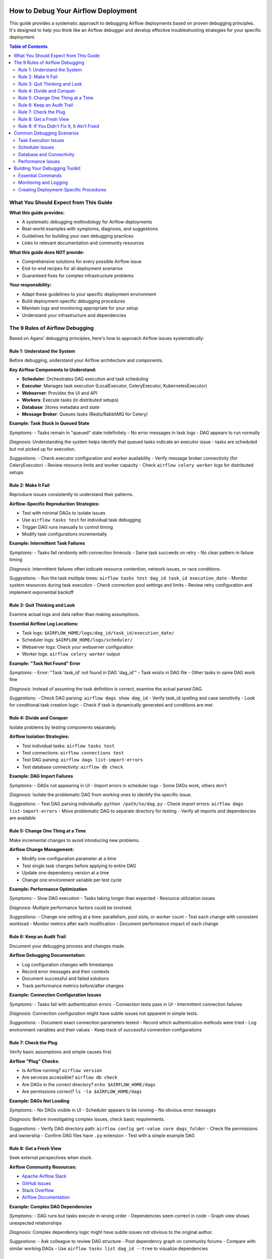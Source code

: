  .. Licensed to the Apache Software Foundation (ASF) under one
    or more contributor license agreements.  See the NOTICE file
    distributed with this work for additional information
    regarding copyright ownership.  The ASF licenses this file
    to you under the Apache License, Version 2.0 (the
    "License"); you may not use this file except in compliance
    with the License.  You may obtain a copy of the License at

 ..   http://www.apache.org/licenses/LICENSE-2.0

 .. Unless required by applicable law or agreed to in writing,
    software distributed under the License is distributed on an
    "AS IS" BASIS, WITHOUT WARRANTIES OR CONDITIONS OF ANY
    KIND, either express or implied.  See the License for the
    specific language governing permissions and limitations
    under the License.

.. _troubleshooting:

How to Debug Your Airflow Deployment
=====================================

This guide provides a systematic approach to debugging Airflow deployments based on proven debugging principles. It's designed to help you think like an Airflow debugger and develop effective troubleshooting strategies for your specific deployment.

.. contents:: Table of Contents
   :local:
   :depth: 2

What You Should Expect from This Guide
---------------------------------------

**What this guide provides:**

- A systematic debugging methodology for Airflow deployments
- Real-world examples with symptoms, diagnosis, and suggestions
- Guidelines for building your own debugging practices
- Links to relevant documentation and community resources

**What this guide does NOT provide:**

- Comprehensive solutions for every possible Airflow issue
- End-to-end recipes for all deployment scenarios
- Guaranteed fixes for complex infrastructure problems

**Your responsibility:**

- Adapt these guidelines to your specific deployment environment
- Build deployment-specific debugging procedures
- Maintain logs and monitoring appropriate for your setup
- Understand your infrastructure and dependencies

The 9 Rules of Airflow Debugging
---------------------------------

Based on Agans' debugging principles, here's how to approach Airflow issues systematically:

Rule 1: Understand the System
^^^^^^^^^^^^^^^^^^^^^^^^^^^^^^

Before debugging, understand your Airflow architecture and components.

**Key Airflow Components to Understand:**

- **Scheduler**: Orchestrates DAG execution and task scheduling
- **Executor**: Manages task execution (LocalExecutor, CeleryExecutor, KubernetesExecutor)
- **Webserver**: Provides the UI and API
- **Workers**: Execute tasks (in distributed setups)
- **Database**: Stores metadata and state
- **Message Broker**: Queues tasks (Redis/RabbitMQ for Celery)

**Example: Task Stuck in Queued State**

*Symptoms:*
- Tasks remain in "queued" state indefinitely
- No error messages in task logs
- DAG appears to run normally

*Diagnosis:*
Understanding the system helps identify that queued tasks indicate an executor issue - tasks are scheduled but not picked up for execution.

*Suggestions:*
- Check executor configuration and worker availability
- Verify message broker connectivity (for CeleryExecutor)
- Review resource limits and worker capacity
- Check ``airflow celery worker`` logs for distributed setups

Rule 2: Make It Fail
^^^^^^^^^^^^^^^^^^^^^

Reproduce issues consistently to understand their patterns.

**Airflow-Specific Reproduction Strategies:**

- Test with minimal DAGs to isolate issues
- Use ``airflow tasks test`` for individual task debugging
- Trigger DAG runs manually to control timing
- Modify task configurations incrementally

**Example: Intermittent Task Failures**

*Symptoms:*
- Tasks fail randomly with connection timeouts
- Same task succeeds on retry
- No clear pattern in failure timing

*Diagnosis:*
Intermittent failures often indicate resource contention, network issues, or race conditions.

*Suggestions:*
- Run the task multiple times: ``airflow tasks test dag_id task_id execution_date``
- Monitor system resources during task execution
- Check connection pool settings and limits
- Review retry configuration and implement exponential backoff

Rule 3: Quit Thinking and Look
^^^^^^^^^^^^^^^^^^^^^^^^^^^^^^^

Examine actual logs and data rather than making assumptions.

**Essential Airflow Log Locations:**

- Task logs: ``$AIRFLOW_HOME/logs/dag_id/task_id/execution_date/``
- Scheduler logs: ``$AIRFLOW_HOME/logs/scheduler/``
- Webserver logs: Check your webserver configuration
- Worker logs: ``airflow celery worker`` output

**Example: "Task Not Found" Error**

*Symptoms:*
- Error: "Task 'task_id' not found in DAG 'dag_id'"
- Task exists in DAG file
- Other tasks in same DAG work fine

*Diagnosis:*
Instead of assuming the task definition is correct, examine the actual parsed DAG.

*Suggestions:*
- Check DAG parsing: ``airflow dags show dag_id``
- Verify task_id spelling and case sensitivity
- Look for conditional task creation logic
- Check if task is dynamically generated and conditions are met

Rule 4: Divide and Conquer
^^^^^^^^^^^^^^^^^^^^^^^^^^^

Isolate problems by testing components separately.

**Airflow Isolation Strategies:**

- Test individual tasks: ``airflow tasks test``
- Test connections: ``airflow connections test``
- Test DAG parsing: ``airflow dags list-import-errors``
- Test database connectivity: ``airflow db check``

**Example: DAG Import Failures**

*Symptoms:*
- DAGs not appearing in UI
- Import errors in scheduler logs
- Some DAGs work, others don't

*Diagnosis:*
Isolate the problematic DAG from working ones to identify the specific issue.

*Suggestions:*
- Test DAG parsing individually: ``python /path/to/dag.py``
- Check import errors: ``airflow dags list-import-errors``
- Move problematic DAG to separate directory for testing
- Verify all imports and dependencies are available

Rule 5: Change One Thing at a Time
^^^^^^^^^^^^^^^^^^^^^^^^^^^^^^^^^^^

Make incremental changes to avoid introducing new problems.

**Airflow Change Management:**

- Modify one configuration parameter at a time
- Test single task changes before applying to entire DAG
- Update one dependency version at a time
- Change one environment variable per test cycle

**Example: Performance Optimization**

*Symptoms:*
- Slow DAG execution
- Tasks taking longer than expected
- Resource utilization issues

*Diagnosis:*
Multiple performance factors could be involved.

*Suggestions:*
- Change one setting at a time: parallelism, pool slots, or worker count
- Test each change with consistent workload
- Monitor metrics after each modification
- Document performance impact of each change

Rule 6: Keep an Audit Trail
^^^^^^^^^^^^^^^^^^^^^^^^^^^^

Document your debugging process and changes made.

**Airflow Debugging Documentation:**

- Log configuration changes with timestamps
- Record error messages and their contexts
- Document successful and failed solutions
- Track performance metrics before/after changes

**Example: Connection Configuration Issues**

*Symptoms:*
- Tasks fail with authentication errors
- Connection tests pass in UI
- Intermittent connection failures

*Diagnosis:*
Connection configuration might have subtle issues not apparent in simple tests.

*Suggestions:*
- Document exact connection parameters tested
- Record which authentication methods were tried
- Log environment variables and their values
- Keep track of successful connection configurations

Rule 7: Check the Plug
^^^^^^^^^^^^^^^^^^^^^^^

Verify basic assumptions and simple causes first.

**Airflow "Plug" Checks:**

- Is Airflow running? ``airflow version``
- Are services accessible? ``airflow db check``
- Are DAGs in the correct directory? ``echo $AIRFLOW_HOME/dags``
- Are permissions correct? ``ls -la $AIRFLOW_HOME/dags``

**Example: DAGs Not Loading**

*Symptoms:*
- No DAGs visible in UI
- Scheduler appears to be running
- No obvious error messages

*Diagnosis:*
Before investigating complex issues, check basic requirements.

*Suggestions:*
- Verify DAG directory path: ``airflow config get-value core dags_folder``
- Check file permissions and ownership
- Confirm DAG files have ``.py`` extension
- Test with a simple example DAG

Rule 8: Get a Fresh View
^^^^^^^^^^^^^^^^^^^^^^^^^

Seek external perspectives when stuck.

**Airflow Community Resources:**

- `Apache Airflow Slack <https://s.apache.org/airflow-slack>`_
- `GitHub Issues <https://github.com/apache/airflow/issues>`_
- `Stack Overflow <https://stackoverflow.com/questions/tagged/airflow>`_
- `Airflow Documentation <https://airflow.apache.org/docs/>`_

**Example: Complex DAG Dependencies**

*Symptoms:*
- DAG runs but tasks execute in wrong order
- Dependencies seem correct in code
- Graph view shows unexpected relationships

*Diagnosis:*
Complex dependency logic might have subtle issues not obvious to the original author.

*Suggestions:*
- Ask colleague to review DAG structure
- Post dependency graph on community forums
- Compare with similar working DAGs
- Use ``airflow tasks list dag_id --tree`` to visualize dependencies

Rule 9: If You Didn't Fix It, It Ain't Fixed
^^^^^^^^^^^^^^^^^^^^^^^^^^^^^^^^^^^^^^^^^^^^^

Verify that your solution actually resolves the problem.

**Airflow Solution Verification:**

- Run full DAG cycles after fixes
- Monitor for several execution periods
- Test edge cases and failure scenarios
- Verify fix doesn't introduce new issues

**Example: Memory Leak Resolution**

*Symptoms:*
- Workers consuming increasing memory
- Tasks failing with OOM errors
- System performance degrading over time

*Diagnosis:*
Memory issues might appear resolved but return under load.

*Suggestions:*
- Monitor memory usage over extended periods
- Test with production-like workloads
- Verify fix works across different task types
- Implement monitoring to catch regressions early

Common Debugging Scenarios
---------------------------

Task Execution Issues
^^^^^^^^^^^^^^^^^^^^^

**Scenario: Tasks Failing with Import Errors**

*Symptoms:*
- ``ModuleNotFoundError`` in task logs
- Tasks work in development but fail in production
- Inconsistent failures across workers

*Diagnosis:*
Environment differences between development and production, or missing dependencies on workers.

*Suggestions:*
- Compare Python environments: ``pip list`` on all workers
- Check ``PYTHONPATH`` configuration
- Verify custom modules are accessible to workers
- Use virtual environments consistently across environments

**Scenario: Tasks Timing Out**

*Symptoms:*
- Tasks marked as failed after timeout period
- No error in task logic
- Timeout occurs at predictable intervals

*Diagnosis:*
Task timeout configuration or resource constraints.

*Suggestions:*
- Check task timeout settings: ``task_timeout`` parameter
- Monitor resource usage during task execution
- Review database connection timeouts
- Consider increasing timeout or optimizing task logic

Scheduler Issues
^^^^^^^^^^^^^^^^

**Scenario: Scheduler Not Picking Up New DAGs**

*Symptoms:*
- New DAG files not appearing in UI
- Scheduler logs show no errors
- Existing DAGs continue to work

*Diagnosis:*
DAG parsing issues or scheduler configuration problems.

*Suggestions:*
- Check DAG parsing interval: ``scheduler.dag_dir_list_interval``
- Verify DAG file syntax: ``python /path/to/dag.py``
- Review scheduler logs for parsing errors
- Restart scheduler if configuration changed

Database and Connectivity
^^^^^^^^^^^^^^^^^^^^^^^^^^

**Scenario: Database Connection Pool Exhaustion**

*Symptoms:*
- Tasks fail with database connection errors
- Errors occur during high concurrency periods
- Connection errors are temporary

*Diagnosis:*
Database connection pool too small for workload.

*Suggestions:*
- Increase connection pool size: ``sql_alchemy_pool_size``
- Monitor database connection usage
- Review task concurrency settings
- Consider connection pooling at database level

Performance Issues
^^^^^^^^^^^^^^^^^^^

**Scenario: Slow DAG Loading**

*Symptoms:*
- UI takes long time to load DAG views
- Scheduler performance degraded
- High CPU usage during DAG parsing

*Diagnosis:*
Complex DAG logic or too many DAG files.

*Suggestions:*
- Profile DAG parsing time: ``airflow dags list-import-errors``
- Optimize DAG generation logic
- Reduce number of DAG files if possible
- Consider DAG serialization: ``store_serialized_dags = True``

Building Your Debugging Toolkit
--------------------------------

Essential Commands
^^^^^^^^^^^^^^^^^^

.. code-block:: bash

   # Test individual tasks
   airflow tasks test dag_id task_id execution_date

   # Check DAG structure
   airflow dags show dag_id

   # List import errors
   airflow dags list-import-errors

   # Test connections
   airflow connections test connection_id

   # Check database connectivity
   airflow db check

   # View configuration
   airflow config list

Monitoring and Logging
^^^^^^^^^^^^^^^^^^^^^^^

Set up comprehensive monitoring for:

- Task success/failure rates
- Execution times and resource usage
- Queue lengths and worker utilization
- Database performance metrics
- System resource consumption

**Log Analysis Tips:**

- Use structured logging for easier parsing
- Implement log aggregation for distributed setups
- Set appropriate log levels for different components
- Regularly rotate and archive logs

Creating Deployment-Specific Procedures
^^^^^^^^^^^^^^^^^^^^^^^^^^^^^^^^^^^^^^^^

Develop standardized procedures for your environment:

1. **Incident Response Checklist**
   - Steps to take when critical DAGs fail
   - Escalation procedures and contact information
   - Rollback procedures for configuration changes

2. **Regular Health Checks**
   - Automated monitoring of key metrics
   - Periodic validation of critical DAGs
   - Database and infrastructure health checks

3. **Change Management Process**
   - Testing procedures for DAG changes
   - Configuration change approval process
   - Deployment and rollback procedures

Remember: This guide provides a framework for debugging Airflow deployments. Your specific environment will require customized approaches and procedures. Use these principles as a starting point to develop your own debugging expertise and deployment-specific practices.
